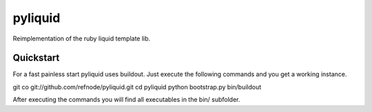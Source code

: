 pyliquid
========

Reimplementation of the ruby liquid template lib.

Quickstart
----------

For a fast painless start pyliquid uses buildout. Just execute the following
commands and you get a working instance.

git co git://github.com/refnode/pyliquid.git
cd pyliquid
python bootstrap.py
bin/buildout

After executing the commands you will find all executables in the bin/
subfolder.

